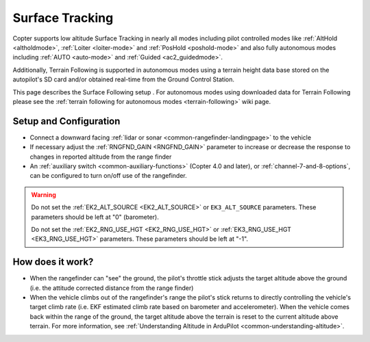 .. _terrain-following-manual-modes:

================
Surface Tracking
================

Copter supports low altitude Surface Tracking in nearly all modes including pilot controlled modes like :ref:`AltHold <altholdmode>`, :ref:`Loiter <loiter-mode>` and :ref:`PosHold <poshold-mode>` and also fully autonomous modes including :ref:`AUTO <auto-mode>` and :ref:`Guided <ac2_guidedmode>`.

Additionally, Terrain Following is supported in autonomous modes using a terrain height data base stored on the autopilot's SD card and/or obtained real-time from the Ground Control Station.

This page describes the Surface Following setup .  For autonomous modes using downloaded data for Terrain Following please see the :ref:`terrain following for autonomous modes <terrain-following>` wiki page.

..  youtube:: 3I06AOwIQVY
    :width: 100%

Setup and Configuration
-----------------------

- Connect a downward facing :ref:`lidar or sonar <common-rangefinder-landingpage>` to the vehicle
- If necessary adjust the :ref:`RNGFND_GAIN <RNGFND_GAIN>` parameter to increase or decrease the response to changes in reported altitude from the range finder
- An :ref:`auxiliary switch <common-auxiliary-functions>` (Copter 4.0 and later), or  :ref:`channel-7-and-8-options`, can be configured to turn on/off use of the rangefinder.

.. warning::

    Do not set the :ref:`EK2_ALT_SOURCE <EK2_ALT_SOURCE>` or ``EK3_ALT_SOURCE`` parameters.  These parameters should be left at "0" (barometer).

    Do not set the :ref:`EK2_RNG_USE_HGT <EK2_RNG_USE_HGT>`  or :ref:`EK3_RNG_USE_HGT <EK3_RNG_USE_HGT>` parameters.  These parameters should be left at "-1".

How does it work?
-----------------

- When the rangefinder can "see" the ground, the pilot's throttle stick adjusts the target altitude above the ground (i.e. the attitude corrected distance from the range finder)
- When the vehicle climbs out of the rangefinder's range the pilot's stick returns to directly controlling the vehicle's target climb rate (i.e. EKF estimated climb rate based on barometer and accelerometer).  When the vehicle comes back within the range of the ground, the target altitude above the terrain is reset to the current altitude above terrain. For more information, see :ref:`Understanding Altitude in ArduPilot <common-understanding-altitude>`.

